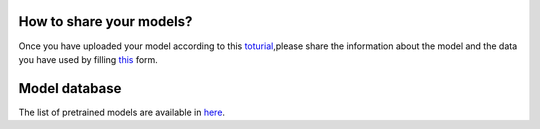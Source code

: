 How to share your models?
============

Once you have uploaded your model according to  this `toturial <https://github.com/theislab/scarches/>`_,please share
the information about the model and the data you have used by filling `this <https://docs.google.com/forms/d/1_j65-sRbHAGZsfDAXGVWLw4yEDe1czdtTCypfS6SPkw/edit?ts=5f02c493>`_ form.


Model database
==============

The list of pretrained models are available in `here <https://docs.google.com/spreadsheets/d/1WmF01XlXUCS2mZJPifwiM508XBX3aGhTLk2L6E1XPvc/edit?usp=sharing>`_.
